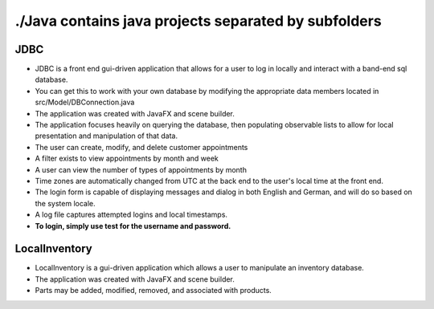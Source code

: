 #####################################################
./Java contains java projects separated by subfolders
#####################################################

****
JDBC
****

- JDBC is a front end gui-driven application that allows for a user to log in locally and interact with a band-end sql database.
- You can get this to work with your own database by modifying the appropriate data members located in src/Model/DBConnection.java
- The application was created with JavaFX and scene builder.
- The application focuses heavily on querying the database, then populating observable lists to allow for local presentation and manipulation of that data.
- The user can create, modify, and delete customer appointments
- A filter exists to view appointments by month and week
- A user can view the number of types of appointments by month
- Time zones are automatically changed from UTC at the back end to the user's local time at the front end.
- The login form is capable of displaying messages and dialog in both English and German, and will do so based on the system locale.
- A log file captures attempted logins and local timestamps.
- **To login, simply use test for the username and password.**


**************
LocalInventory
**************

- LocalInventory is a gui-driven application which allows a user to manipulate an inventory database.
- The application was created with JavaFX and scene builder.
- Parts may be added, modified, removed, and associated with products.
